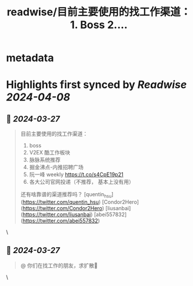 :PROPERTIES:
:title: readwise/目前主要使用的找工作渠道： 1. Boss 2....
:END:


* metadata
:PROPERTIES:
:author: [[YuTengjing on Twitter]]
:full-title: "目前主要使用的找工作渠道： 1. Boss 2...."
:category: [[tweets]]
:url: https://twitter.com/YuTengjing/status/1772918276546326786
:image-url: https://pbs.twimg.com/profile_images/1090777058009964545/cVubAsfT.jpg
:END:

* Highlights first synced by [[Readwise]] [[2024-04-08]]
** 📌 [[2024-03-27]]
#+BEGIN_QUOTE
目前主要使用的找工作渠道：
1. boss
2. V2EX 酷工作板块
3. 脉脉系统推荐
4. 掘金沸点-内推招聘广场
5. 阮一峰 weekly https://t.co/s4CpE19p21 
6. 各大公司官网投递（不推荐， 基本上没有用）
还有啥靠谱的渠道推荐吗？
[quentin_hsu](https://twitter.com/quentin_hsu) [Condor2Hero](https://twitter.com/Condor2Hero) [liusanbai](https://twitter.com/liusanbai) [abei557832](https://twitter.com/abei557832) 
#+END_QUOTE\
** 📌 [[2024-03-27]]
#+BEGIN_QUOTE
@ 你们在找工作的朋友，求扩散🌹 
#+END_QUOTE\